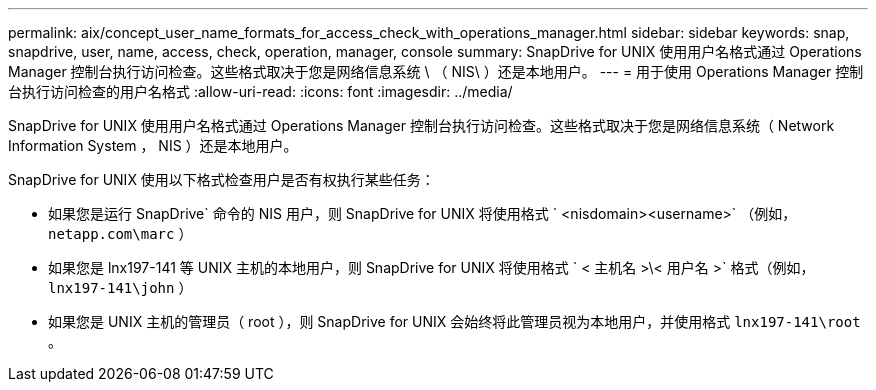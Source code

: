 ---
permalink: aix/concept_user_name_formats_for_access_check_with_operations_manager.html 
sidebar: sidebar 
keywords: snap, snapdrive, user, name, access, check, operation, manager, console 
summary: SnapDrive for UNIX 使用用户名格式通过 Operations Manager 控制台执行访问检查。这些格式取决于您是网络信息系统 \ （ NIS\ ）还是本地用户。 
---
= 用于使用 Operations Manager 控制台执行访问检查的用户名格式
:allow-uri-read: 
:icons: font
:imagesdir: ../media/


[role="lead"]
SnapDrive for UNIX 使用用户名格式通过 Operations Manager 控制台执行访问检查。这些格式取决于您是网络信息系统（ Network Information System ， NIS ）还是本地用户。

SnapDrive for UNIX 使用以下格式检查用户是否有权执行某些任务：

* 如果您是运行 SnapDrive` 命令的 NIS 用户，则 SnapDrive for UNIX 将使用格式 ` <nisdomain><username>` （例如， `netapp.com\marc` ）
* 如果您是 lnx197-141 等 UNIX 主机的本地用户，则 SnapDrive for UNIX 将使用格式 ` < 主机名 >\< 用户名 >` 格式（例如， `lnx197-141\john` ）
* 如果您是 UNIX 主机的管理员（ root ），则 SnapDrive for UNIX 会始终将此管理员视为本地用户，并使用格式 `lnx197-141\root` 。

